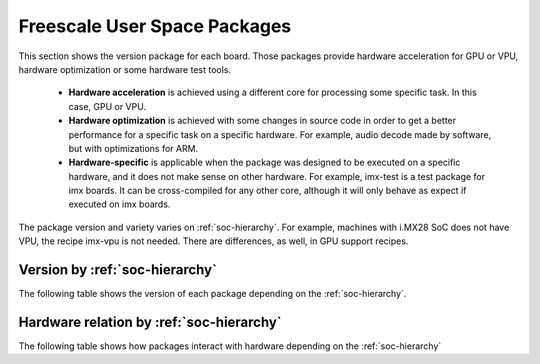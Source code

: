 Freescale User Space Packages
=============================
This section shows the version package for each board.
Those packages provide hardware acceleration for GPU or VPU,
hardware optimization or some hardware test tools.

 * **Hardware acceleration** is achieved using a different core
   for processing some specific task. In this case, GPU or VPU.

 * **Hardware optimization** is achieved with some changes in source
   code in order to get a better performance for a specific task
   on a specific hardware. For example, audio decode made by software,
   but with optimizations for ARM.

 * **Hardware-specific** is applicable when the package was designed to
   be executed on a specific hardware, and it does not make sense
   on other hardware. For example, imx-test is a test package for
   imx boards. It can be cross-compiled for any other core, although
   it will only behave as expect if executed on imx boards.

The package version and variety varies on :ref:`soc-hierarchy`.
For example, machines with i.MX28 SoC does not have VPU, the recipe imx-vpu is not needed.
There are differences, as well, in GPU support recipes.

--------------------------------
Version by :ref:`soc-hierarchy`
--------------------------------

The following table shows the version of each package depending on the :ref:`soc-hierarchy`.

.. tabularcolumns:: L | C | C | C | C | C | C
.. table:: User space package version by SoC hierarchy

   .. include:: soc-pkg.inc


-----------------------------------------
Hardware relation by :ref:`soc-hierarchy`
-----------------------------------------

The following table shows how packages interact with hardware depending on the :ref:`soc-hierarchy`

.. tabularcolumns:: L | C | C  | C  | C
.. table:: Hardware dependant packages

   .. include:: soc-pkg-optimization.inc

